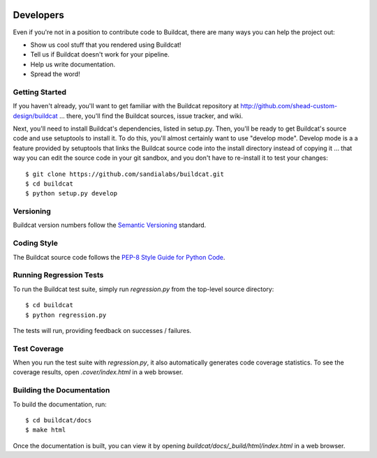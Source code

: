 .. image:: ../artwork/buildcat.png
  :width: 200px
  :align: right

.. _developers:

Developers
==========

Even if you're not in a position to contribute code to Buildcat, there are many
ways you can help the project out:

* Show us cool stuff that you rendered using Buildcat!
* Tell us if Buildcat doesn't work for your pipeline.
* Help us write documentation.
* Spread the word!

Getting Started
---------------

If you haven't already, you'll want to get familiar with the Buildcat repository
at http://github.com/shead-custom-design/buildcat ... there, you'll find the Buildcat
sources, issue tracker, and wiki.

Next, you'll need to install Buildcat's dependencies, listed in setup.py.  Then, you'll be
ready to get Buildcat's source code and use setuptools to install it. To do
this, you'll almost certainly want to use "develop mode".  Develop mode is a a
feature provided by setuptools that links the Buildcat source code into the
install directory instead of copying it ... that way you can edit the source
code in your git sandbox, and you don't have to re-install it to test your
changes::

    $ git clone https://github.com/sandialabs/buildcat.git
    $ cd buildcat
    $ python setup.py develop

Versioning
----------

Buildcat version numbers follow the `Semantic Versioning <http://semver.org>`_ standard.

Coding Style
------------

The Buildcat source code follows the `PEP-8 Style Guide for Python Code <http://legacy.python.org/dev/peps/pep-0008>`_.

Running Regression Tests
------------------------

To run the Buildcat test suite, simply run `regression.py` from the
top-level source directory::

    $ cd buildcat
    $ python regression.py

The tests will run, providing feedback on successes / failures.

Test Coverage
-------------

When you run the test suite with `regression.py`, it also automatically
generates code coverage statistics.  To see the coverage results, open
`.cover/index.html` in a web browser.

Building the Documentation
--------------------------

To build the documentation, run::

    $ cd buildcat/docs
    $ make html

Once the documentation is built, you can view it by opening
`buildcat/docs/_build/html/index.html` in a web browser.
